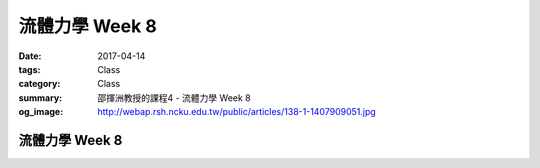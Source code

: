 ================
流體力學 Week 8
================

:date: 2017-04-14
:tags: Class
:category: Class
:summary: 邵揮洲教授的課程4 - 流體力學 Week 8
:og_image: http://webap.rsh.ncku.edu.tw/public/articles/138-1-1407909051.jpg

----------------
流體力學 Week 8
----------------

.. raw:: html

 <div class="youtube-container-ratio-dot-5625">
 <iframe width="560" height="315" src="https://www.youtube.com/embed/Fphbu0VHtOU" frameborder="0" allowfullscreen></iframe>
 </div>

 <div class="youtube-container-ratio-dot-5625">
 <iframe width="560" height="315" src="https://www.youtube.com/embed/tU5LghDwZsw" frameborder="0" allowfullscreen></iframe>
 </div>
